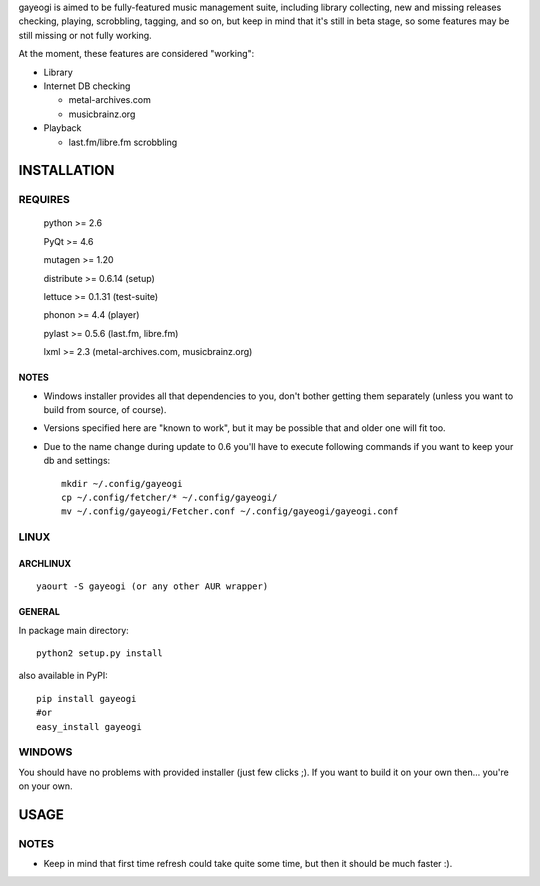gayeogi is aimed to be fully-featured music management suite, including library collecting, new and missing releases checking, playing, scrobbling, tagging, and so on,
but keep in mind that it's still in beta stage, so some features may be still missing or not fully working.

At the moment, these features are considered "working":

- Library
- Internet DB checking

  - metal-archives.com
  - musicbrainz.org

- Playback

  - last.fm/libre.fm scrobbling

INSTALLATION
============
REQUIRES
--------
    python >= 2.6

    PyQt >= 4.6

    mutagen >= 1.20

    distribute >= 0.6.14 (setup)

    lettuce >= 0.1.31 (test-suite)

    phonon >= 4.4 (player)

    pylast >= 0.5.6 (last.fm, libre.fm)

    lxml >= 2.3 (metal-archives.com, musicbrainz.org)
NOTES
*****
- Windows installer provides all that dependencies to you, don't bother getting them separately (unless you want to build from source, of course).
- Versions specified here are "known to work", but it may be possible that and older one will fit too.
- Due to the name change during update to 0.6 you'll have to execute following commands if you want to keep your db and settings: ::

    mkdir ~/.config/gayeogi
    cp ~/.config/fetcher/* ~/.config/gayeogi/
    mv ~/.config/gayeogi/Fetcher.conf ~/.config/gayeogi/gayeogi.conf

LINUX
-----
ARCHLINUX
*********
::

    yaourt -S gayeogi (or any other AUR wrapper)

GENERAL
*******
In package main directory::

    python2 setup.py install

also available in PyPI::

    pip install gayeogi
    #or
    easy_install gayeogi

WINDOWS
-------
You should have no problems with provided installer (just few clicks ;). If you want to build it on your own then... you're on your own.

USAGE
=====
NOTES
-----
- Keep in mind that first time refresh could take quite some time, but then it should be much faster :).
